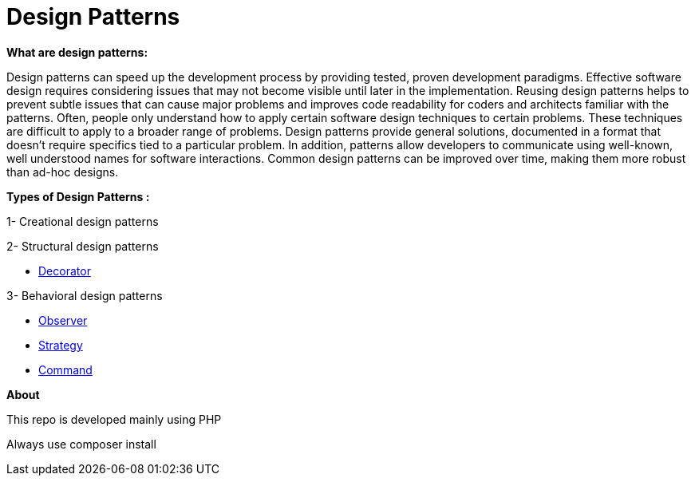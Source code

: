 = Design Patterns

*What are design patterns:*


Design patterns can speed up the development process by providing tested, proven development paradigms. Effective software design requires considering issues that may not become visible until later in the implementation. Reusing design patterns helps to prevent subtle issues that can cause major problems and improves code readability for coders and architects familiar with the patterns.
Often, people only understand how to apply certain software design techniques to certain problems. These techniques are difficult to apply to a broader range of problems. Design patterns provide general solutions, documented in a format that doesn't require specifics tied to a particular problem.
In addition, patterns allow developers to communicate using well-known, well understood names for software interactions. Common design patterns can be improved over time, making them more robust than ad-hoc designs.

*Types of Design Patterns :*

1- Creational design patterns

2- Structural design patterns

- https://github.com/ahmedalaahagag/design-patterns-php/tree/master/Decorator[Decorator]

3- Behavioral design patterns

- https://github.com/ahmedalaahagag/design-patterns-php/tree/master/Observer[Observer]
- https://github.com/ahmedalaahagag/design-patterns-php/tree/master/Strategy[Strategy]
- https://github.com/ahmedalaahagag/design-patterns-php/tree/master/Command[Command]

*About*

This repo is developed mainly using PHP

Always use composer install